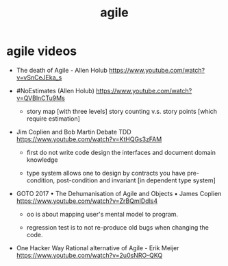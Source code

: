 #+title: agile

* agile videos

  - The death of Agile - Allen Holub
    https://www.youtube.com/watch?v=vSnCeJEka_s

  - #NoEstimates (Allen Holub)
    https://www.youtube.com/watch?v=QVBlnCTu9Ms

    - story map [with three levels]
      story counting v.s. story points [which require estimation]

  - Jim Coplien and Bob Martin Debate TDD
    https://www.youtube.com/watch?v=KtHQGs3zFAM

    - first do not write code
      design the interfaces
      and document domain knowledge

    - type system allows one to design by contracts
      you have pre-condition, post-condition
      and invariant [in dependent type system]

  - GOTO 2017 • The Dehumanisation of Agile and Objects • James Coplien
    https://www.youtube.com/watch?v=ZrBQmIDdls4

    - oo is about mapping user's mental model to program.

    - regression test is to not re-produce old bugs
      when changing the code.

  - One Hacker Way Rational alternative of Agile - Erik Meijer
    https://www.youtube.com/watch?v=2u0sNRO-QKQ
